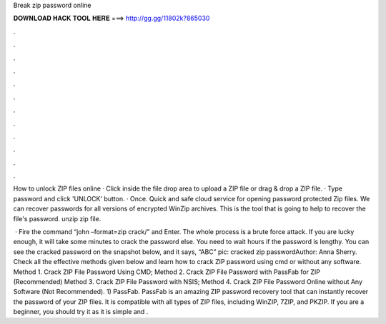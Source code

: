 Break zip password online



𝐃𝐎𝐖𝐍𝐋𝐎𝐀𝐃 𝐇𝐀𝐂𝐊 𝐓𝐎𝐎𝐋 𝐇𝐄𝐑𝐄 ===> http://gg.gg/11802k?865030



.



.



.



.



.



.



.



.



.



.



.



.

How to unlock ZIP files online · Click inside the file drop area to upload a ZIP file or drag & drop a ZIP file. · Type password and click 'UNLOCK' button. · Once. Quick and safe cloud service for opening password protected Zip files. We can recover passwords for all versions of encrypted WinZip archives. This is the tool that is going to help to recover the file's password. unzip zip file.

 · Fire the command “john –format=zip crack/” and Enter. The whole process is a brute force attack. If you are lucky enough, it will take some minutes to crack the password else. You need to wait hours if the password is lengthy. You can see the cracked password on the snapshot below, and it says, “ABC” pic: cracked zip passwordAuthor: Anna Sherry. Check all the effective methods given below and learn how to crack ZIP password using cmd or without any software. Method 1. Crack ZIP File Password Using CMD; Method 2. Crack ZIP File Password with PassFab for ZIP (Recommended) Method 3. Crack ZIP File Password with NSIS; Method 4. Crack ZIP File Password Online without Any Software (Not Recommended). 1) PassFab. PassFab is an amazing ZIP password recovery tool that can instantly recover the password of your ZIP files. It is compatible with all types of ZIP files, including WinZIP, 7ZIP, and PKZIP. If you are a beginner, you should try it as it is simple and .
